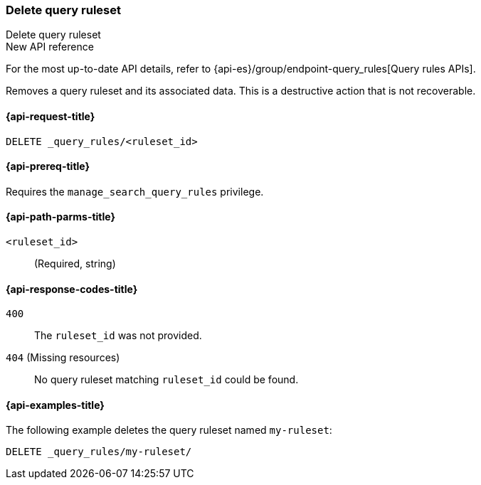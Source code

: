 [role="xpack"]
[[delete-query-ruleset]]
=== Delete query ruleset

++++
<titleabbrev>Delete query ruleset</titleabbrev>
++++

.New API reference
[sidebar]
--
For the most up-to-date API details, refer to {api-es}/group/endpoint-query_rules[Query rules APIs].
--

Removes a query ruleset and its associated data.
This is a destructive action that is not recoverable.

[[delete-query-ruleset-request]]
==== {api-request-title}

`DELETE _query_rules/<ruleset_id>`

[[delete-query-ruleset-prereq]]
==== {api-prereq-title}

Requires the `manage_search_query_rules` privilege.

[[delete-query_ruleset-path-params]]
==== {api-path-parms-title}

`<ruleset_id>`::
(Required, string)

[[delete-query-ruleset-response-codes]]
==== {api-response-codes-title}

`400`::
The `ruleset_id` was not provided.

`404` (Missing resources)::
No query ruleset matching `ruleset_id` could be found.

[[delete-query-ruleset-example]]
==== {api-examples-title}

The following example deletes the query ruleset named `my-ruleset`:

////
[source,console]
----
PUT _query_rules/my-ruleset
{
    "rules": [
        {
            "rule_id": "my-rule1",
            "type": "pinned",
            "criteria": [
                {
                    "type": "exact",
                    "metadata": "query_string",
                    "values": [ "marvel" ]
                }
            ],
            "actions": {
                "ids": ["id1"]
            }
        }
    ]
}
----
// TESTSETUP
////

[source,console]
----
DELETE _query_rules/my-ruleset/
----
